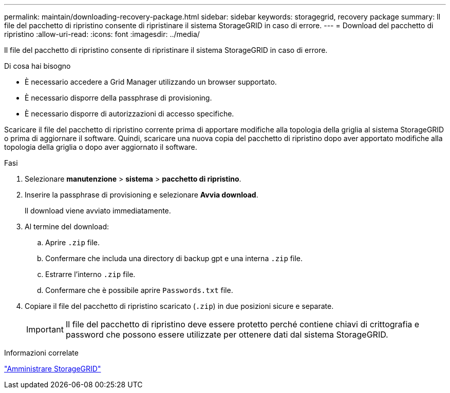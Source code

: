 ---
permalink: maintain/downloading-recovery-package.html 
sidebar: sidebar 
keywords: storagegrid, recovery package 
summary: Il file del pacchetto di ripristino consente di ripristinare il sistema StorageGRID in caso di errore. 
---
= Download del pacchetto di ripristino
:allow-uri-read: 
:icons: font
:imagesdir: ../media/


[role="lead"]
Il file del pacchetto di ripristino consente di ripristinare il sistema StorageGRID in caso di errore.

.Di cosa hai bisogno
* È necessario accedere a Grid Manager utilizzando un browser supportato.
* È necessario disporre della passphrase di provisioning.
* È necessario disporre di autorizzazioni di accesso specifiche.


Scaricare il file del pacchetto di ripristino corrente prima di apportare modifiche alla topologia della griglia al sistema StorageGRID o prima di aggiornare il software. Quindi, scaricare una nuova copia del pacchetto di ripristino dopo aver apportato modifiche alla topologia della griglia o dopo aver aggiornato il software.

.Fasi
. Selezionare *manutenzione* > *sistema* > *pacchetto di ripristino*.
. Inserire la passphrase di provisioning e selezionare *Avvia download*.
+
Il download viene avviato immediatamente.

. Al termine del download:
+
.. Aprire `.zip` file.
.. Confermare che includa una directory di backup gpt e una interna `.zip` file.
.. Estrarre l'interno `.zip` file.
.. Confermare che è possibile aprire `Passwords.txt` file.


. Copiare il file del pacchetto di ripristino scaricato (`.zip`) in due posizioni sicure e separate.
+

IMPORTANT: Il file del pacchetto di ripristino deve essere protetto perché contiene chiavi di crittografia e password che possono essere utilizzate per ottenere dati dal sistema StorageGRID.



.Informazioni correlate
link:../admin/index.html["Amministrare StorageGRID"]
